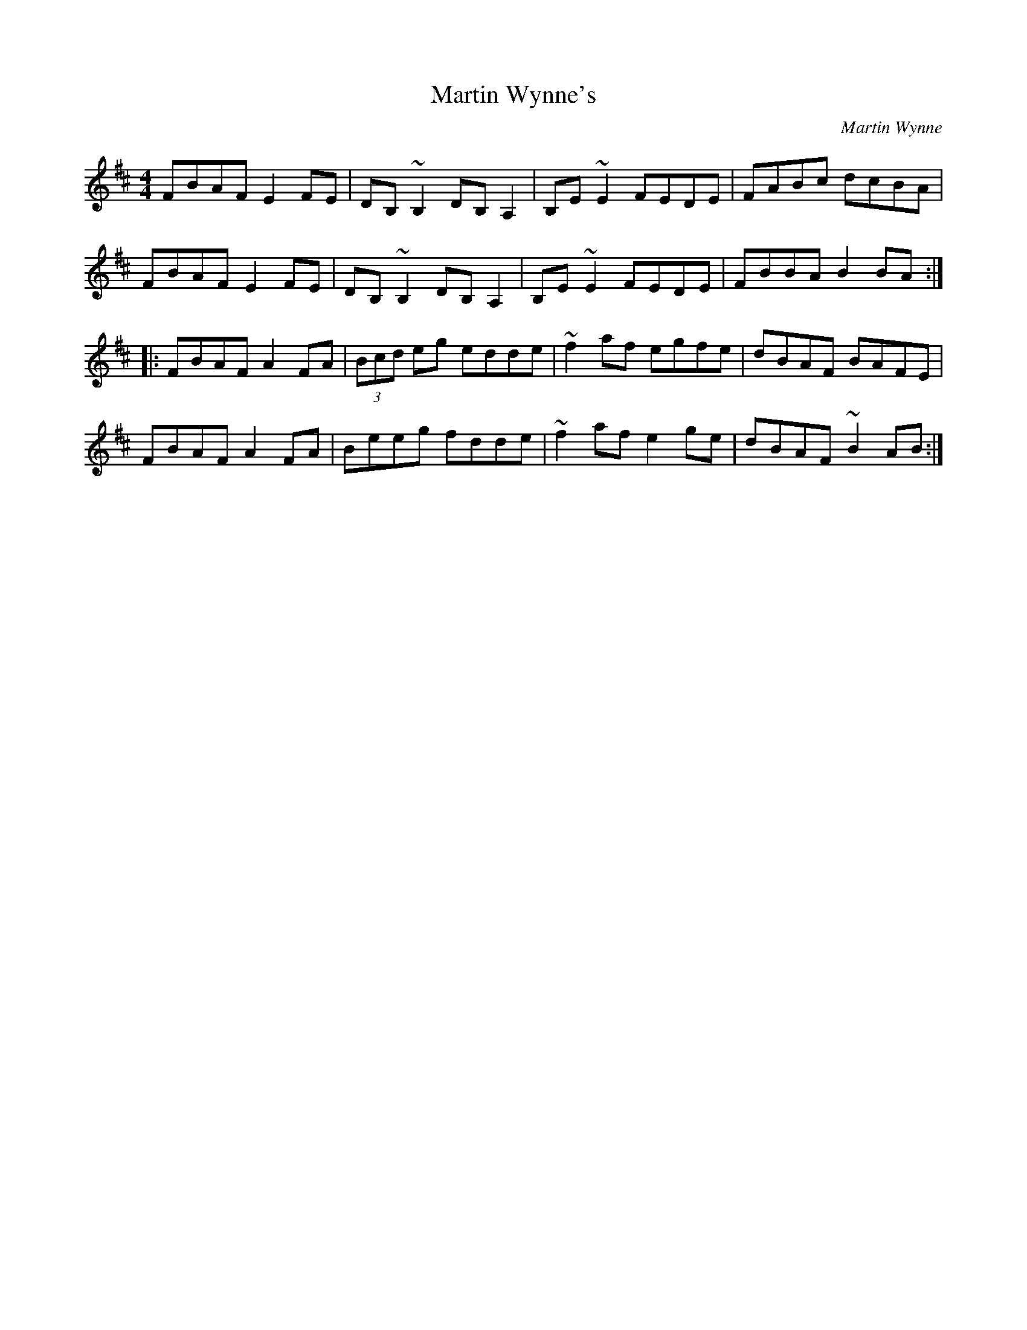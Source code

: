 X: 1
T: Martin Wynne's
C: Martin Wynne
Z: b.maloney
S: https://thesession.org/tunes/359#setting359
R: reel
M: 4/4
L: 1/8
K: Dmaj
FBAF E2FE|DB,~B,2 DB,A,2|B,E~E2 FEDE|FABc dcBA|
FBAF E2FE|DB,~B,2 DB,A,2|B,E~E2 FEDE|FBBA B2BA:|
|:FBAF A2FA|(3Bcd eg edde|~f2af egfe|dBAF BAFE|
FBAF A2FA|Beeg fdde|~f2af e2ge|dBAF ~B2AB:|

